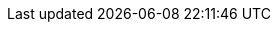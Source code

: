 :jbake-version: 0.3.0
:toc:
:toclevels: 1
:toc-title: Contents
:icons: font
:idprefix:
:jbake-status: published
:encoding: utf-8
:lang: en-US
:sectanchors: true
:sectlinks: true
:linkattrs: true
:gradle-user-manual: https://docs.gradle.org/6.2.1/userguide
:gradle-language-reference: https://docs.gradle.org/6.2.1/dsl
:gradle-api-reference: https://docs.gradle.org/6.2.1/javadoc
:gradle-guides: https://guides.gradle.org/
:jbake-type: redirection
:jbake-tags: user manual, nokee, gradle, gradle plugin
:jbake-redirecturl: user-manual.html
:jbake-description: The full user manual for Nokee Gradle plugins. Want to learn the concept of building native code faster? Read how Nokee can enhance native support in Gradle.
